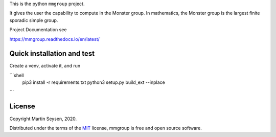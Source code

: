 This is the python ``mmgroup`` project.

It gives the user the capability to compute in the Monster group.
In mathematics, the Monster group is the largest finite sporadic
simple group.

Project Documentation see

https://mmgroup.readthedocs.io/en/latest/

Quick installation and test
---------------------------

Create a venv, activate it, and run

```shell
 pip3 install -r requirements.txt
 python3 setup.py build_ext --inplace
```

License
-------

Copyright Martin Seysen, 2020.

Distributed under the terms of the `MIT`_ license, mmgroup is free and 
open source software.

.. _`MIT`: https://github.com/Martin-Seysen/test_repository/blob/master/LICENSE

